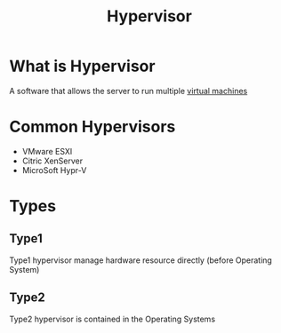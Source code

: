 #+title: Hypervisor

* What is Hypervisor
A software that allows the server to run multiple [[file:./vm.org][virtual machines]]

* Common Hypervisors
- VMware ESXI
- Citric XenServer
- MicroSoft Hypr-V

* Types
** Type1
Type1 hypervisor manage hardware resource directly (before Operating System)

** Type2
Type2 hypervisor is contained in the Operating Systems
